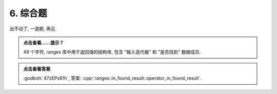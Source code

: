************************************************************************************************************************
6. 综合题
************************************************************************************************************************

出不动了, 一道题, 再见.

.. code-block:: cpp
  :linenos:

  int main() {
    static Printer c1{Info{.ctor = "r", .dtor = "t"}};
    Printer c2{Info{.ctor = "a", .dtor = "o"}};
    {
      Printer* c3 = new Printer{Info{.ctor = "n", .dtor = "t"}};
      Printer* c4 = nullptr;
      static Printer c5{Info{.ctor = "g", .dtor = "l"}};
    }
    {
      Printer* c6 = nullptr;
      { Printer{Info{.ctor = "e", .dtor = "s"}}; }
      { Printer* c8 = nullptr; }
      c6           = new Printer{Info{.ctor = ":", .dtor = "i"}};
      Printer* c9  = nullptr;
      Printer* c10 = new Printer{Info{.ctor = ":", .dtor = "o"}};
      delete c6;
      {
        c9 = new Printer{Info{.ctor = "n", .dtor = "l"}};
        static Printer c11{Info{.ctor = "_", .dtor = "u"}};
        {
          Printer* c12 = new Printer{Info{.ctor = "f", .dtor = "h"}};
          delete c10;
          delete new Printer{Info{.ctor = "u", .dtor = "n"}};
        }
        Printer c14{Info{.ctor = "d", .dtor = "_"}};
        static Printer c15{Info{.ctor = "_", .dtor = "s"}};
        Printer* c16 = new Printer{Info{.ctor = "r", .dtor = ":"}};
        static Printer c17{Info{.ctor = "e", .dtor = "e"}};
        static Printer c18{Info{.ctor = "s", .dtor = "r"}};
        static Printer c19{Info{.ctor = "u", .dtor = "_"}};
        delete c9;
        static Printer c20{Info{.ctor = "t", .dtor = "d"}};
        Printer* c21 = new Printer{Info{.ctor = ":", .dtor = "u"}};
        delete c16;
        delete new Printer{Info{.ctor = "o", .dtor = "p"}};
        Printer{Info{.ctor = "e", .dtor = "r"}};
        static Printer c24{Info{.ctor = "a", .dtor = "n"}};
        Printer* c25 = nullptr;
        c25          = new Printer{Info{.ctor = "t", .dtor = "s"}};
        Printer* c26 = nullptr;
        Printer c27{Info{.ctor = "o", .dtor = "r"}};
      }
      {
        Printer* c28 = new Printer{Info{.ctor = "i", .dtor = "a"}};
        delete new Printer{Info{.ctor = "n", .dtor = "_"}};
      }
      static Printer c30{Info{.ctor = "f", .dtor = "u"}};
    }
  }

.. admonition:: 点击查看……提示？
  :class: dropdown

  49 个字符, ranges 库中用于返回值的结构体, 包含 "输入迭代器" 和 "是否找到" 数据成员.

.. admonition:: 点击查看答案
  :class: dropdown, solution

  :godbolt:`47zEPz81h`, 答案: :cpp:`ranges::in_found_result::operator_in_found_result`.